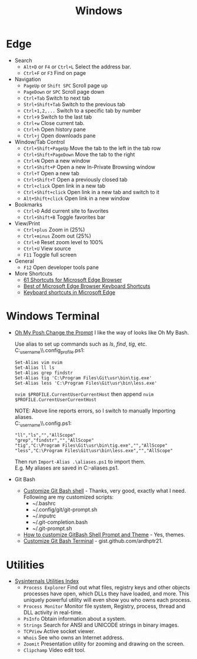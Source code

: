 #+title: Windows

* Edge
+ Search
  - =Alt+D= or =F4= or =Ctrl+L= Select the address bar.
  - =Ctrl+F= or =F3= Find on page
+ Navigation
  - =PageUp= or =Shift SPC= Scroll page up
  - =PageDown= or =SPC= Scroll page down
  - =Ctrl+Tab= Switch to next tab
  - =Strl+Shift+Tab= Switch to the previous tab
  - =Ctrl+1,2,...= Switch to a specific tab by number
  - =Ctrl+9= Switch to the last tab
  - =Ctrl+w= Close current tab.
  - =Ctrl+h= Open history pane
  - =Ctrl+j= Open downloads pane
+ Window/Tab Control
  - =Ctrl+Shift+PageUp= Move the tab to the left in the tab row
  - =Ctrl+Shift+PageDown= Move the tab to the right
  - =Ctrl+N= Open a new window
  - =Ctrl+Shift+P= Open a new In-Private Browsing window
  - =Ctrl+T= Open a new tab
  - =Ctrl+Shift+T= Open a previously closed tab
  - =Ctrl+click= Open link in a new tab
  - =Ctrl+Shift+click= Open link in a new tab and switch to it
  - =Alt+Shift+click= Open link in a new window
+ Bookmarks
  - =Ctrl+D= Add current site to favorites
  - =Ctrl+Shift+B= Toggle favorites bar
+ View/Print
  - =Ctrl+plus= Zoom in (25%)
  - =Ctrl+minus= Zoom out (25%)
  - =Ctrl+0= Reset zoom level to 100%
  - =Ctrl+U= View source
  - =F11= Toggle full screen
+ General
  - =F12= Open developer tools pane
+ More Shortcuts
  - [[https://shortcutworld.com/Edge/win/Microsoft-Edge-Browser_Shortcuts][61 Shortcuts for Microsoft Edge Browser]]
  - [[https://shortcutworld.com/Edge/win/Best-of-Microsoft-Edge-Browser-Keyboard-Shortcuts][Best of Microsoft Edge Browser Keyboard Shortcuts]]
  - [[https://support.microsoft.com/en-us/microsoft-edge/keyboard-shortcuts-in-microsoft-edge-50d3edab-30d9-c7e4-21ce-37fe2713cfad][Keyboard shortcuts in Microsoft Edge]]

* Windows Terminal
+ [[https://ohmyposh.dev/doc/installation/prompt][Oh My Posh Change the Prompt]] I like the way of looks like Oh My Bash.

  Use alias to set up commands such as /ls/, /find/, /tig/, etc. \\
  C:\Users\my_user_name\\.config\powershell\user_profile.ps1:
  #+BEGIN_EXAMPLE
  Set-Alias vim nvim
  Set-Alias ll ls
  Set-Alias grep findstr
  Set-Alias tig 'C:\Program Files\Git\usr\bin\tig.exe'
  Set-Alias less 'C:\Program Files\Git\usr\bin\less.exe'
  #+END_EXAMPLE
  =nvim $PROFILE.CurrentUserCurrentHost= then append =nvim $PROFILE.CurrentUserCurrentHost=

  NOTE: Above line reports errors, so I switch to manually Importing aliases.\\
  C:\Users\my_user_name\\.config\powershell\aliases.ps1:
  #+BEGIN_EXAMPLE
  "ll","ls","","AllScope"
  "grep","findstr","","AllScope"
  "tig","C:\Program Files\Git\usr\bin\tig.exe","","AllScope"
  "less","C:\Program Files\Git\usr\bin\less.exe","","AllScope"
  #+END_EXAMPLE
  Then run =Import-Alias .\aliases.ps1= to import them.\\
  E.g. My aliases are saved in C:\Workspace\my-aliases.ps1.
+ Git Bash
  - [[https://dev.to/blikoor/customize-git-bash-shell-498l][Customize Git Bash shell]] - Thanks, very good, exactly what I need.\\
    Following are my customized scripts:
    + ~/.bashrc
    + ~/.config/git/git-prompt.sh
    + ~/.inputrc
    + ~/.git-completion.bash
    + ~/.git-prompt.sh
  - [[https://www.automationdojos.com/how-to-customize-gitbash-for-windows/][How to customize GitBash Shell Prompt and Theme]] - Yes, themes.
  - [[https://gist.github.com/ardhptr21/7df3ac2be5ca47b0b70d432b3af9b071][Customize Git Bash Terminal]] - gist.github.com/ardhptr21.

* Utilities
+ [[https://learn.microsoft.com/en-us/sysinternals/downloads/][Sysinternals Utilities Index]]
  - =Process Explorer= Find out what files, registry keys and other objects processes have open, which DLLs they have loaded, and more.
    This uniquely powerful utility will even show you who owns each process.
  - =Process Monitor= Monitor file system, Registry, process, thread and DLL activity in real-time.
  - =PsInfo= Obtain information about a system.
  - =Strings= Search for ANSI and UNICODE strings in binary images.
  - =TCPView= Active socket viewer.
  - =Whois= See who owns an Internet address.
  - =Zoomit= Presentation utility for zooming and drawing on the screen.
  - =Clipchamp= Video edit tool.
